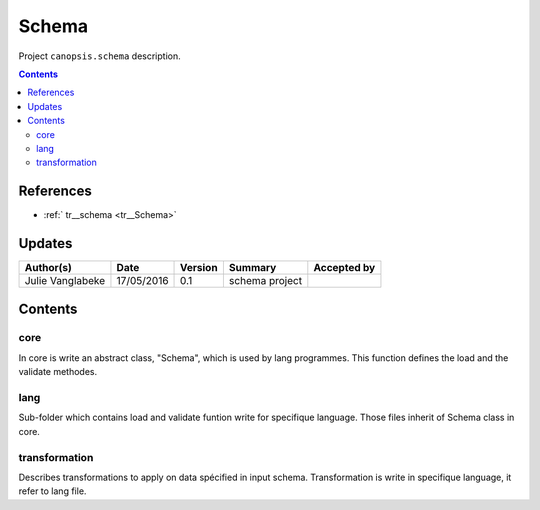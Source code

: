 .. _TR__Schema:

========
Schema
========

Project ``canopsis.schema`` description.

.. contents::
   :depth: 3

----------
References
----------

- :ref:` tr__schema <tr__Schema>`

-------
Updates
-------

.. csv-table::
   :header: "Author(s)", "Date", "Version", "Summary", "Accepted by"

   "Julie Vanglabeke", "17/05/2016", "0.1", "schema project", ""

--------
Contents
--------

core
====

.. _TR__Schema_core:

In core is write an abstract class, "Schema", which is used by lang programmes. This function defines the load and the validate methodes.


lang
====

.. _TR__Schema_lang:

Sub-folder which contains load and validate funtion write for specifique language.
Those files inherit of Schema class in core.


transformation
==============

.. _TR__Schema_transformation:

Describes transformations to apply on data spécified in input schema. Transformation is write in specifique language, it refer to lang file.